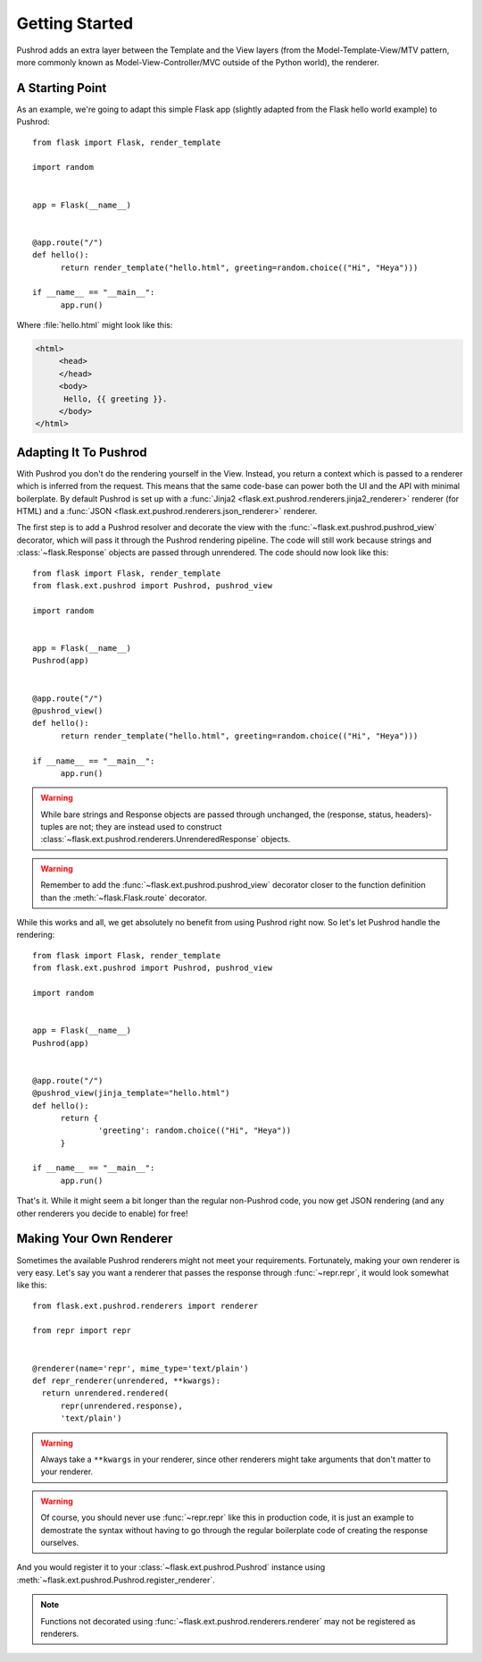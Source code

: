 Getting Started
===============

.. highlight:: python

Pushrod adds an extra layer between the Template and the View layers (from the Model-Template-View/MTV pattern, more commonly known as Model-View-Controller/MVC outside of the Python world), the renderer.

A Starting Point
----------------

As an example, we're going to adapt this simple Flask app (slightly adapted from the Flask hello world example) to Pushrod::

  from flask import Flask, render_template

  import random


  app = Flask(__name__)


  @app.route("/")
  def hello():
  	return render_template("hello.html", greeting=random.choice(("Hi", "Heya")))

  if __name__ == "__main__":
  	app.run()

Where :file:`hello.html` might look like this:

.. code-block:: html+jinja

   <html>
   	<head>
   	</head>
   	<body>
   	 Hello, {{ greeting }}.
   	</body>
   </html>

Adapting It To Pushrod
----------------------

With Pushrod you don't do the rendering yourself in the View. Instead, you return a context which is passed to a renderer which is inferred from the request. This means that the same code-base can power both the UI and the API with minimal boilerplate. By default Pushrod is set up with a :func:`Jinja2 <flask.ext.pushrod.renderers.jinja2_renderer>` renderer (for HTML) and a :func:`JSON <flask.ext.pushrod.renderers.json_renderer>` renderer.

The first step is to add a Pushrod resolver and decorate the view with the :func:`~flask.ext.pushrod.pushrod_view` decorator, which will pass it through the Pushrod rendering pipeline. The code will still work because strings and :class:`~flask.Response` objects are passed through unrendered. The code should now look like this::

  from flask import Flask, render_template
  from flask.ext.pushrod import Pushrod, pushrod_view

  import random


  app = Flask(__name__)
  Pushrod(app)


  @app.route("/")
  @pushrod_view()
  def hello():
  	return render_template("hello.html", greeting=random.choice(("Hi", "Heya")))

  if __name__ == "__main__":
  	app.run()

.. warning::
   While bare strings and Response objects are passed through unchanged, the (response, status, headers)-tuples are not; they are instead used to construct :class:`~flask.ext.pushrod.renderers.UnrenderedResponse` objects.

.. warning::
   Remember to add the :func:`~flask.ext.pushrod.pushrod_view` decorator closer to the function definition than the :meth:`~flask.Flask.route` decorator.

While this works and all, we get absolutely no benefit from using Pushrod right now. So let's let Pushrod handle the rendering::

  from flask import Flask, render_template
  from flask.ext.pushrod import Pushrod, pushrod_view

  import random


  app = Flask(__name__)
  Pushrod(app)


  @app.route("/")
  @pushrod_view(jinja_template="hello.html")
  def hello():
  	return {
  		'greeting': random.choice(("Hi", "Heya"))
  	}

  if __name__ == "__main__":
  	app.run()

That's it. While it might seem a bit longer than the regular non-Pushrod code, you now get JSON rendering (and any other renderers you decide to enable) for free!

Making Your Own Renderer
------------------------

Sometimes the available Pushrod renderers might not meet your requirements. Fortunately, making your own renderer is very easy. Let's say you want a renderer that passes the response through :func:`~repr.repr`, it would look somewhat like this::

  from flask.ext.pushrod.renderers import renderer

  from repr import repr


  @renderer(name='repr', mime_type='text/plain')
  def repr_renderer(unrendered, **kwargs):
    return unrendered.rendered(
        repr(unrendered.response),
        'text/plain')

.. warning::
   Always take a ``**kwargs`` in your renderer, since other renderers might take arguments that don't matter to your renderer.

.. warning::
   Of course, you should never use :func:`~repr.repr` like this in production code, it is just an example to demostrate the syntax without having to go through the regular boilerplate code of creating the response ourselves.

And you would register it to your :class:`~flask.ext.pushrod.Pushrod` instance using :meth:`~flask.ext.pushrod.Pushrod.register_renderer`.

.. note::
   Functions not decorated using :func:`~flask.ext.pushrod.renderers.renderer` may not be registered as renderers.
